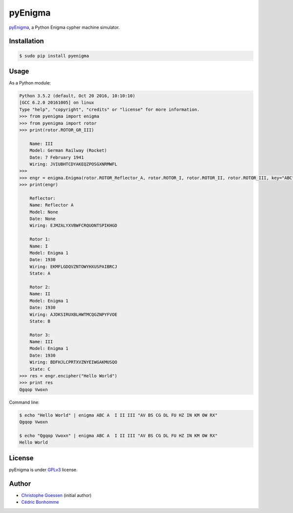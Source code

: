 pyEnigma
========

.. image:: https://img.shields.io/travis/cedricbonhomme/pyEnigma/master.svg?style=flat-square
    :target: https://travis-ci.org/cedricbonhomme/pyEnigma

.. image:: https://img.shields.io/coveralls/cedricbonhomme/pyEnigma/master.svg?style=flat-square
   :target: https://coveralls.io/github/cedricbonhomme/pyEnigma?branch=master


`pyEnigma <https://github.com/cedricbonhomme/pyEnigma>`_, a  Python Enigma
cypher machine simulator.


Installation
------------

.. code:: bash

    $ sudo pip install pyenigma


Usage
-----

As a Python module:

.. code:: python

    Python 3.5.2 (default, Oct 20 2016, 10:10:10)
    [GCC 6.2.0 20161005] on linux
    Type "help", "copyright", "credits" or "license" for more information.
    >>> from pyenigma import enigma
    >>> from pyenigma import rotor
    >>> print(rotor.ROTOR_GR_III)

        Name: III
        Model: German Railway (Rocket)
        Date: 7 February 1941
        Wiring: JVIUBHTCDYAKEQZPOSGXNRMWFL
    >>>
    >>> engr = enigma.Enigma(rotor.ROTOR_Reflector_A, rotor.ROTOR_I, rotor.ROTOR_II, rotor.ROTOR_III, key="ABC", plugs="AV BS CG DL FU HZ IN KM OW RX")
    >>> print(engr)

        Reflector:
        Name: Reflector A
        Model: None
        Date: None
        Wiring: EJMZALYXVBWFCRQUONTSPIKHGD

        Rotor 1:
        Name: I
        Model: Enigma 1
        Date: 1930
        Wiring: EKMFLGDQVZNTOWYHXUSPAIBRCJ
        State: A

        Rotor 2:
        Name: II
        Model: Enigma 1
        Date: 1930
        Wiring: AJDKSIRUXBLHWTMCQGZNPYFVOE
        State: B

        Rotor 3:
        Name: III
        Model: Enigma 1
        Date: 1930
        Wiring: BDFHJLCPRTXVZNYEIWGAKMUSQO
        State: C
    >>> res = engr.encipher("Hello World")
    >>> print res
    Qgqop Vwoxn


Command line:

.. code:: bash

    $ echo "Hello World" | enigma ABC A  I II III "AV BS CG DL FU HZ IN KM OW RX"
    Qgqop Vwoxn

    $ echo "Qgqop Vwoxn" | enigma ABC A  I II III "AV BS CG DL FU HZ IN KM OW RX"
    Hello World


License
-------

pyEnigma is under `GPLv3 <http://www.gnu.org/licenses/gpl-3.0.txt>`_ license.


Author
------

* `Christophe Goessen <https://github.com/cgoessen>`_ (initial author)
* `Cédric Bonhomme <https://www.cedricbonhomme.org>`_
